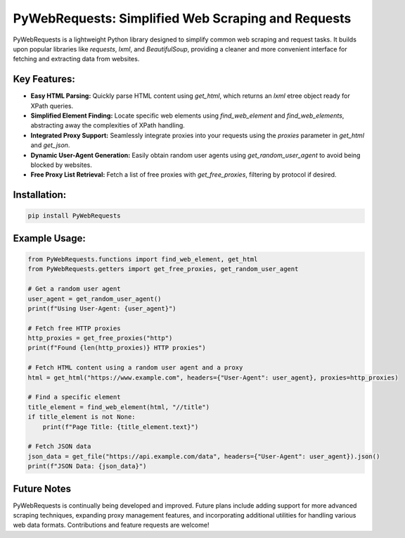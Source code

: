 PyWebRequests: Simplified Web Scraping and Requests
===================================================

PyWebRequests is a lightweight Python library designed to simplify common web scraping and request tasks. It builds upon popular libraries like `requests`, `lxml`, and `BeautifulSoup`, providing a cleaner and more convenient interface for fetching and extracting data from websites.


Key Features:
-------------

* **Easy HTML Parsing:**  Quickly parse HTML content using `get_html`, which returns an `lxml` etree object ready for XPath queries.
* **Simplified Element Finding:** Locate specific web elements using `find_web_element` and `find_web_elements`, abstracting away the complexities of XPath handling.
* **Integrated Proxy Support:**  Seamlessly integrate proxies into your requests using the `proxies` parameter in `get_html` and `get_json`.
* **Dynamic User-Agent Generation:**  Easily obtain random user agents using `get_random_user_agent` to avoid being blocked by websites.
* **Free Proxy List Retrieval:** Fetch a list of free proxies with `get_free_proxies`, filtering by protocol if desired.


Installation:
-------------

.. code-block:: bash

    pip install PyWebRequests


Example Usage:
--------------

.. code-block:: python

    from PyWebRequests.functions import find_web_element, get_html
    from PyWebRequests.getters import get_free_proxies, get_random_user_agent

    # Get a random user agent
    user_agent = get_random_user_agent()
    print(f"Using User-Agent: {user_agent}")

    # Fetch free HTTP proxies
    http_proxies = get_free_proxies("http")
    print(f"Found {len(http_proxies)} HTTP proxies")

    # Fetch HTML content using a random user agent and a proxy
    html = get_html("https://www.example.com", headers={"User-Agent": user_agent}, proxies=http_proxies)

    # Find a specific element
    title_element = find_web_element(html, "//title")
    if title_element is not None:
        print(f"Page Title: {title_element.text}")

    # Fetch JSON data
    json_data = get_file("https://api.example.com/data", headers={"User-Agent": user_agent}).json()
    print(f"JSON Data: {json_data}")


Future Notes
------------

PyWebRequests is continually being developed and improved. Future plans include adding support for more advanced scraping techniques, expanding proxy management features, and incorporating additional utilities for handling various web data formats. Contributions and feature requests are welcome!
